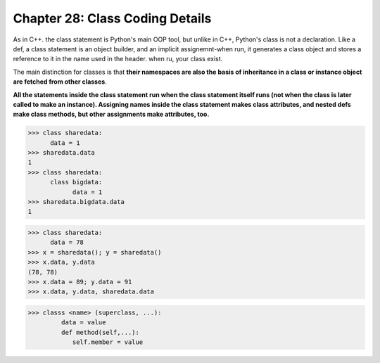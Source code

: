 .. _label28:
Chapter 28: Class Coding Details
========================================

As in C++. the class statement is Python's main OOP tool, but unlike in C++, Python's class is not a declaration. Like a def, a class statement is an object builder, and an implicit assignemnt-when run, it generates a class object and stores a reference to it in the name used in the header. when ru, your class exist.

The main distinction for classes is that :strong:`their namespaces are also the basis of inheritance in a class or instance object are fetched from other classes`.

:strong:`All the statements inside the class statement run when the class statement itself runs (not when the class is later called to make an instance). Assigning names inside the class statement makes class attributes, and nested defs make class methods, but other assignments make attributes, too.`


.. code:: python

   >>> class sharedata:
         data = 1
   >>> sharedata.data
   1
   >>> class sharedata:
         class bigdata:
               data = 1
   >>> sharedata.bigdata.data
   1

.. code:: python

   >>> class sharedata:
         data = 78
   >>> x = sharedata(); y = sharedata()
   >>> x.data, y.data
   (78, 78)
   >>> x.data = 89; y.data = 91
   >>> x.data, y.data, sharedata.data
   

.. code:: python

   >>> classs <name> (superclass, ...):
            data = value
            def method(self,...):
               self.member = value

.. raw:: html
   :file: Chapter28.html
